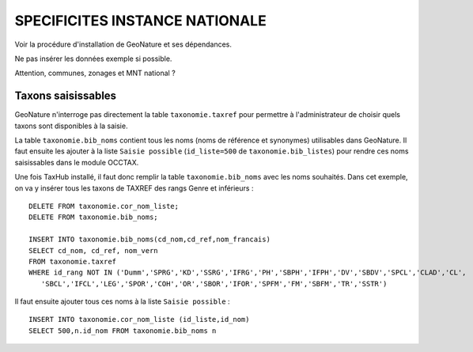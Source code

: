 ===============================
SPECIFICITES INSTANCE NATIONALE
===============================

Voir la procédure d'installation de GeoNature et ses dépendances. 

Ne pas insérer les données exemple si possible. 

Attention, communes, zonages et MNT national ?

Taxons saisissables
===================

GeoNature n'interroge pas directement la table ``taxonomie.taxref`` pour permettre à l'administrateur de choisir quels taxons sont disponibles à la saisie. 

La table ``taxonomie.bib_noms`` contient tous les noms (noms de référence et synonymes) utilisables dans GeoNature. 
Il faut ensuite les ajouter à la liste ``Saisie possible`` (``id_liste=500`` de ``taxonomie.bib_listes``) pour rendre ces noms saisissables dans le module OCCTAX.

Une fois TaxHub installé, il faut donc remplir la table ``taxonomie.bib_noms`` avec les noms souhaités. Dans cet exemple, on va y insérer tous les taxons de TAXREF des rangs Genre et inférieurs :
 
::  

  DELETE FROM taxonomie.cor_nom_liste;
  DELETE FROM taxonomie.bib_noms;

  INSERT INTO taxonomie.bib_noms(cd_nom,cd_ref,nom_francais)
  SELECT cd_nom, cd_ref, nom_vern
  FROM taxonomie.taxref
  WHERE id_rang NOT IN ('Dumm','SPRG','KD','SSRG','IFRG','PH','SBPH','IFPH','DV','SBDV','SPCL','CLAD','CL',
     'SBCL','IFCL','LEG','SPOR','COH','OR','SBOR','IFOR','SPFM','FM','SBFM','TR','SSTR')

Il faut ensuite ajouter tous ces noms à la liste ``Saisie possible`` : 
 
::  
  
  INSERT INTO taxonomie.cor_nom_liste (id_liste,id_nom)
  SELECT 500,n.id_nom FROM taxonomie.bib_noms n
        
        

